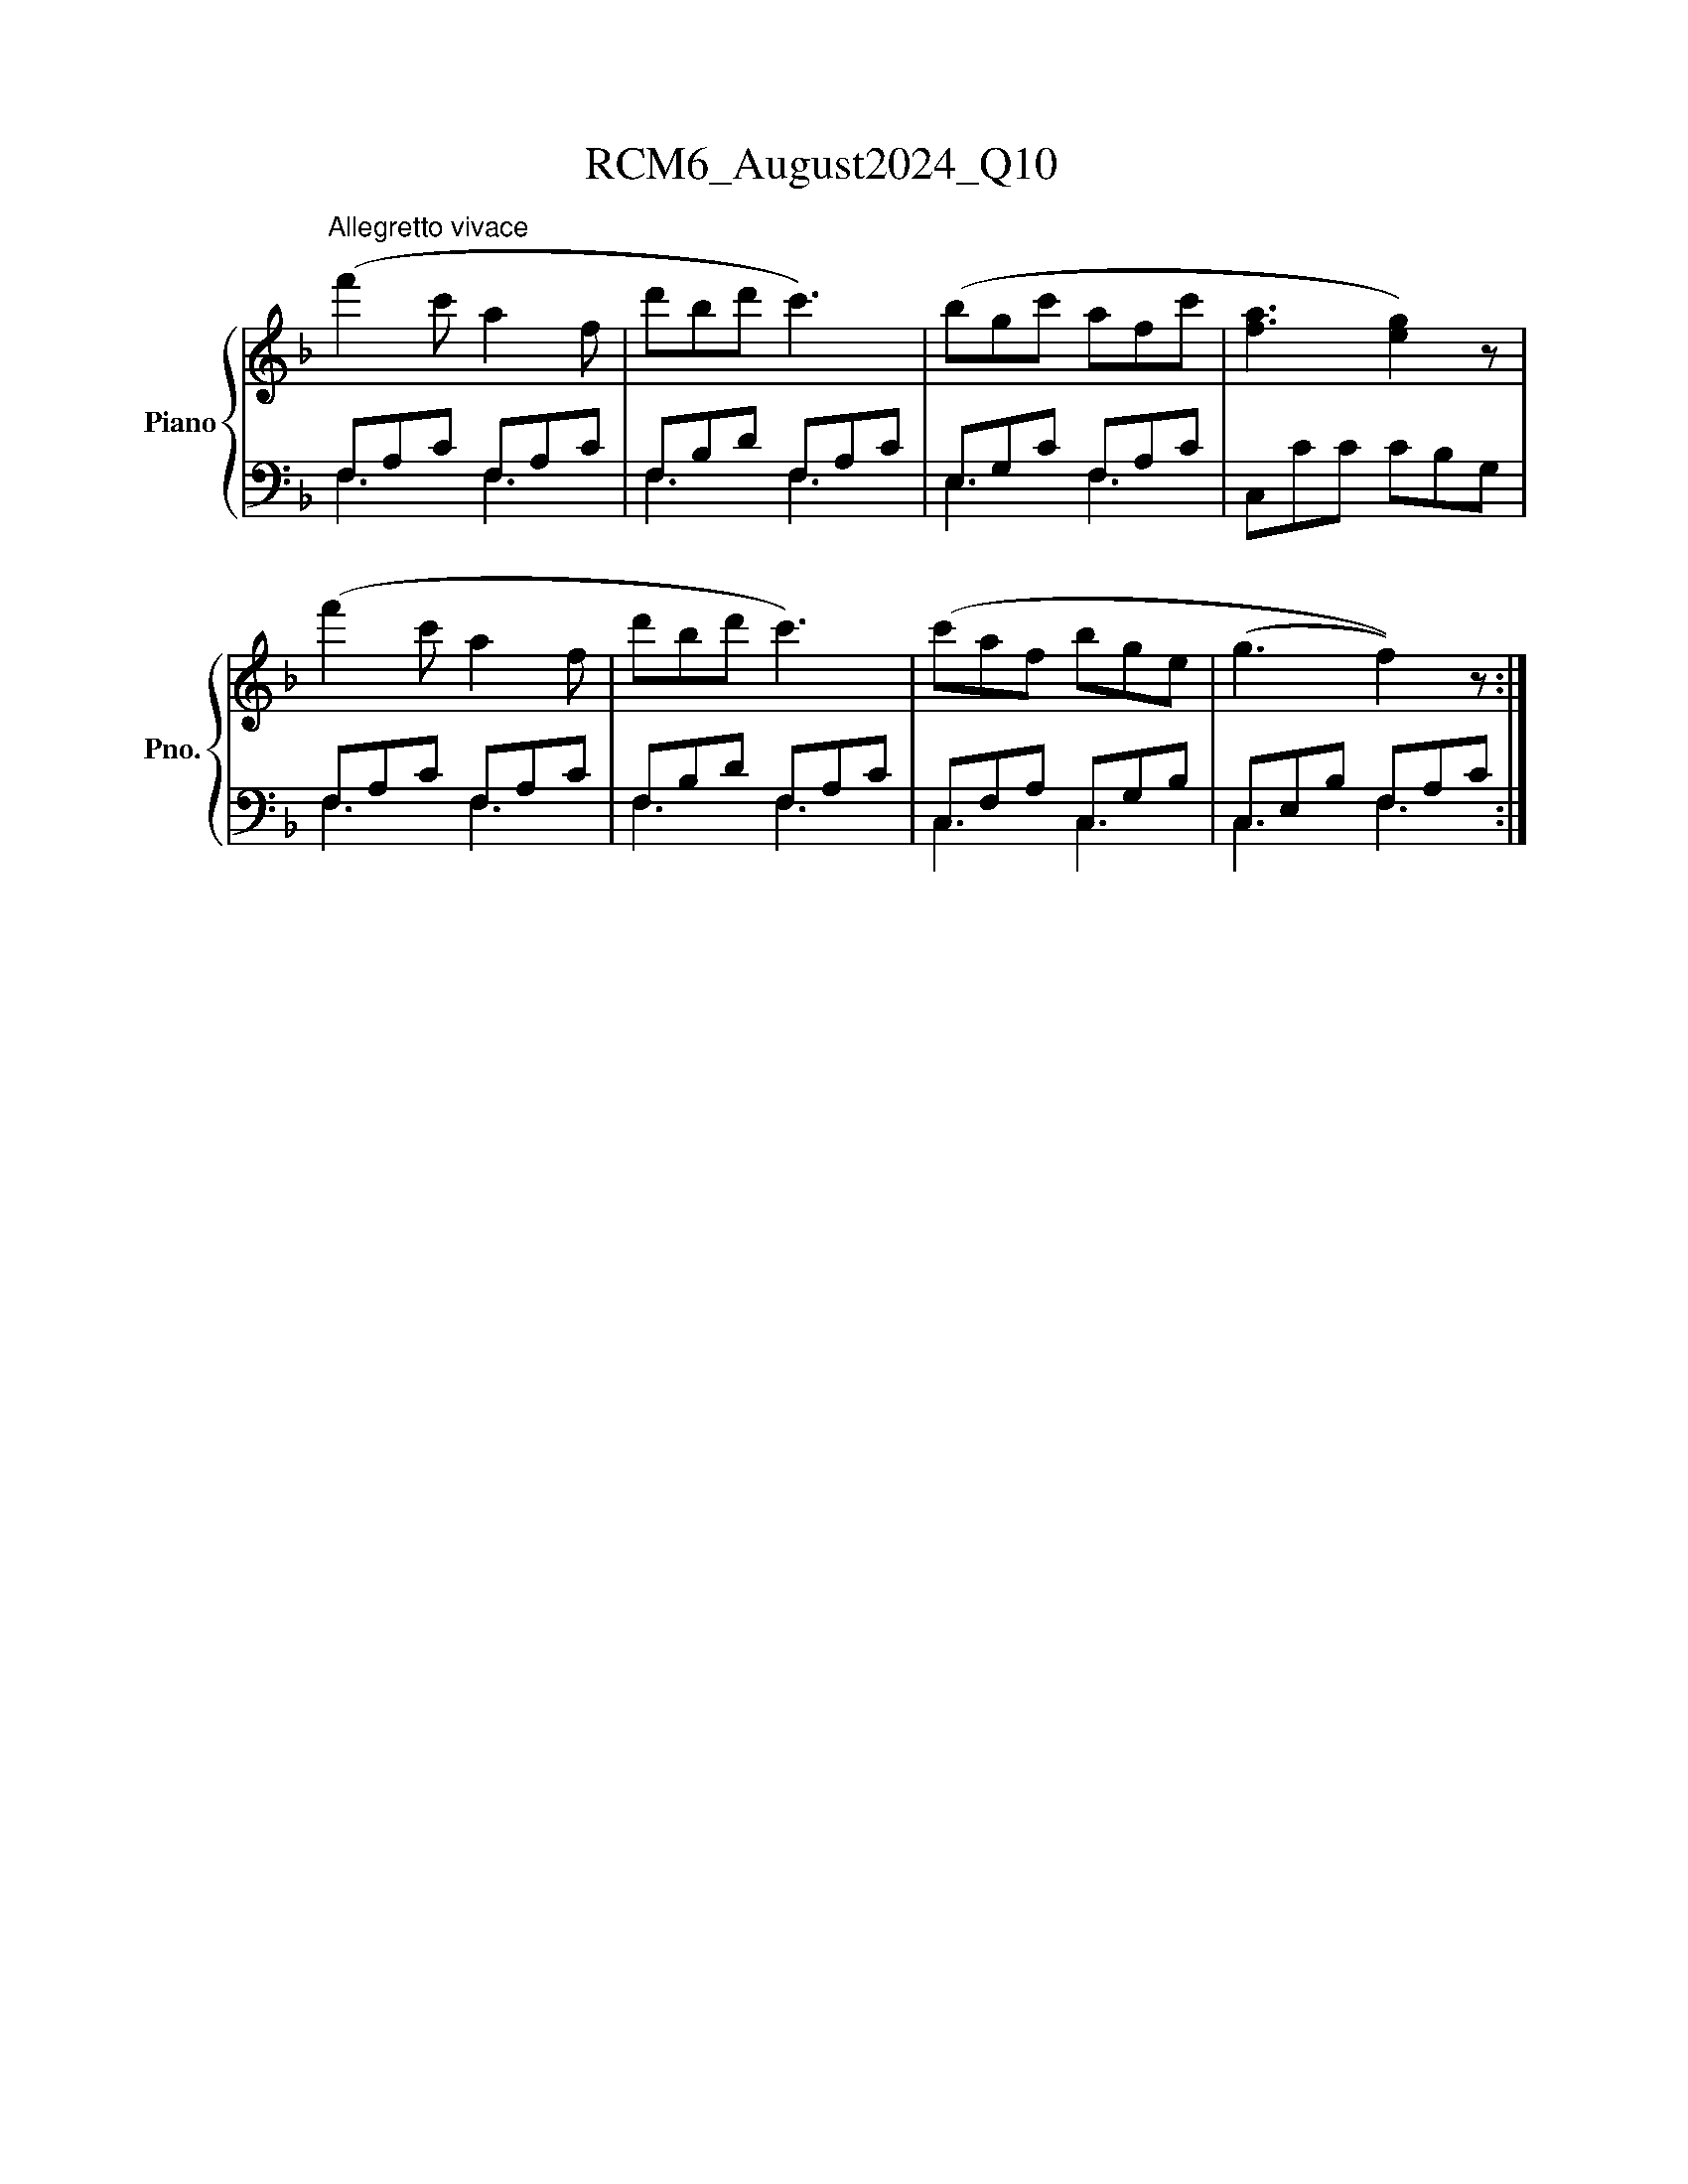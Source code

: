 X:1
T:RCM6_August2024_Q10
%%scale 0.83
%%pagewidth 21.00cm
%%leftmargin 1.50cm
%%rightmargin 1.50cm
%%score { 1 | ( 2 3 ) }
L:1/8
M:?
I:linebreak $
K:F
V:1 treble nm="Piano" snm="Pno."
V:2 bass 
V:3 bass 
V:1
"^Allegretto vivace" (f'2 c' a2 f | d'bd' c'3) | (bgc' afc' | [fa]3 [eg]2) z | (f'2 c' a2 f | %5
 d'bd' c'3) | (c'af bge | (g3 f2)) z :| %8
V:2
 F,A,C F,A,C | F,B,D F,A,C | E,G,C F,A,C | C,CC CB,G, | F,A,C F,A,C | F,B,D F,A,C | C,F,A, C,G,B, | %7
 C,E,B, F,A,C :| %8
V:3
 F,3 F,3 | F,3 F,3 | E,3 F,3 | x6 | F,3 F,3 | F,3 F,3 | C,3 C,3 | C,3 F,3 :| %8
